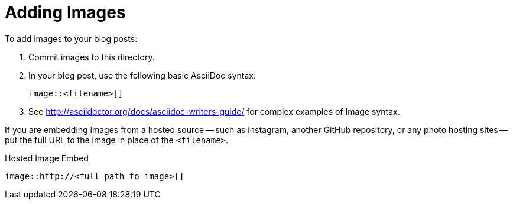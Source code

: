 = Adding Images

To add images to your blog posts:

. Commit images to this directory.
. In your blog post, use the following basic AsciiDoc syntax:
+
[source,asciidoc]
----
image::<filename>[]
----
. See http://asciidoctor.org/docs/asciidoc-writers-guide/ for complex examples of Image syntax.

If you are embedding images from a hosted source -- such as instagram, another GitHub repository, or any photo hosting sites -- put the full URL to the image in place of the `<filename>`.

.Hosted Image Embed
----
image::http://<full path to image>[]
----
